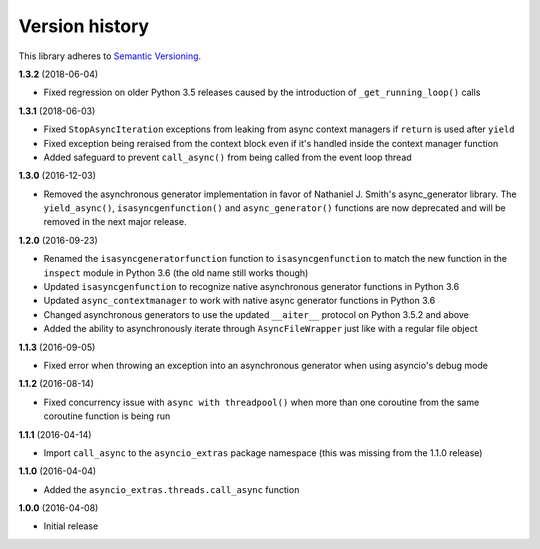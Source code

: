 Version history
===============

This library adheres to `Semantic Versioning <http://semver.org/>`_.

**1.3.2** (2018-06-04)

- Fixed regression on older Python 3.5 releases caused by the introduction of
  ``_get_running_loop()`` calls

**1.3.1** (2018-06-03)

- Fixed ``StopAsyncIteration`` exceptions from leaking from async context managers if ``return``
  is used after ``yield``
- Fixed exception being reraised from the context block even if it's handled inside the context
  manager function
- Added safeguard to prevent ``call_async()`` from being called from the event loop thread

**1.3.0** (2016-12-03)

- Removed the asynchronous generator implementation in favor of Nathaniel J. Smith's
  async_generator library. The ``yield_async()``, ``isasyncgenfunction()`` and
  ``async_generator()`` functions are now deprecated and will be removed in the next major release.

**1.2.0** (2016-09-23)

- Renamed the ``isasyncgeneratorfunction`` function to ``isasyncgenfunction`` to match the new
  function in the ``inspect`` module in Python 3.6 (the old name still works though)
- Updated ``isasyncgenfunction`` to recognize native asynchronous generator functions in Python 3.6
- Updated ``async_contextmanager`` to work with native async generator functions in Python 3.6
- Changed asynchronous generators to use the updated ``__aiter__`` protocol on Python 3.5.2 and
  above
- Added the ability to asynchronously iterate through ``AsyncFileWrapper`` just like with a regular
  file object

**1.1.3** (2016-09-05)

- Fixed error when throwing an exception into an asynchronous generator when using asyncio's debug
  mode

**1.1.2** (2016-08-14)

- Fixed concurrency issue with ``async with threadpool()`` when more than one coroutine from the
  same coroutine function is being run

**1.1.1** (2016-04-14)

- Import ``call_async`` to the ``asyncio_extras`` package namespace (this was missing from the
  1.1.0 release)

**1.1.0** (2016-04-04)

- Added the ``asyncio_extras.threads.call_async`` function

**1.0.0** (2016-04-08)

- Initial release
